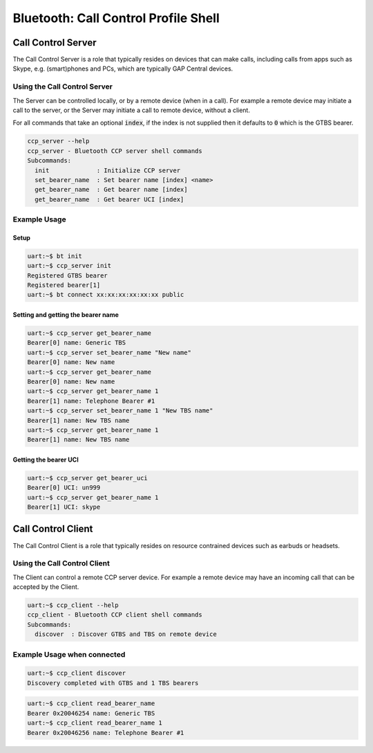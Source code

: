 Bluetooth: Call Control Profile Shell
#####################################

Call Control Server
*******************
The Call Control Server is a role that typically resides on devices that can make calls,
including calls from apps such as Skype, e.g. (smart)phones and PCs,
which are typically GAP Central devices.

Using the Call Control Server
=============================
The Server can be controlled locally, or by a remote device (when in a call). For
example a remote device may initiate a call to the server,
or the Server may initiate a call to remote device, without a client.

For all commands that take an optional :code:`index`, if the index is not supplied then it defaults
to :code:`0` which is the GTBS bearer.

.. code-block:: console

   ccp_server --help
   ccp_server - Bluetooth CCP server shell commands
   Subcommands:
     init             : Initialize CCP server
     set_bearer_name  : Set bearer name [index] <name>
     get_bearer_name  : Get bearer name [index]
     get_bearer_name  : Get bearer UCI [index]


Example Usage
=============

Setup
-----

.. code-block:: console

   uart:~$ bt init
   uart:~$ ccp_server init
   Registered GTBS bearer
   Registered bearer[1]
   uart:~$ bt connect xx:xx:xx:xx:xx:xx public

Setting and getting the bearer name
-----------------------------------

.. code-block:: console

   uart:~$ ccp_server get_bearer_name
   Bearer[0] name: Generic TBS
   uart:~$ ccp_server set_bearer_name "New name"
   Bearer[0] name: New name
   uart:~$ ccp_server get_bearer_name
   Bearer[0] name: New name
   uart:~$ ccp_server get_bearer_name 1
   Bearer[1] name: Telephone Bearer #1
   uart:~$ ccp_server set_bearer_name 1 "New TBS name"
   Bearer[1] name: New TBS name
   uart:~$ ccp_server get_bearer_name 1
   Bearer[1] name: New TBS name

Getting the bearer UCI
----------------------

.. code-block:: console

   uart:~$ ccp_server get_bearer_uci
   Bearer[0] UCI: un999
   uart:~$ ccp_server get_bearer_name 1
   Bearer[1] UCI: skype

Call Control Client
*******************
The Call Control Client is a role that typically resides on resource contrained devices such as
earbuds or headsets.

Using the Call Control Client
=============================
The Client can control a remote CCP server device.
For example a remote device may have an incoming call that can be accepted by the Client.

.. code-block:: console

   uart:~$ ccp_client --help
   ccp_client - Bluetooth CCP client shell commands
   Subcommands:
     discover  : Discover GTBS and TBS on remote device

Example Usage when connected
============================

.. code-block:: console

   uart:~$ ccp_client discover
   Discovery completed with GTBS and 1 TBS bearers

.. code-block:: console

   uart:~$ ccp_client read_bearer_name
   Bearer 0x20046254 name: Generic TBS
   uart:~$ ccp_client read_bearer_name 1
   Bearer 0x20046256 name: Telephone Bearer #1
